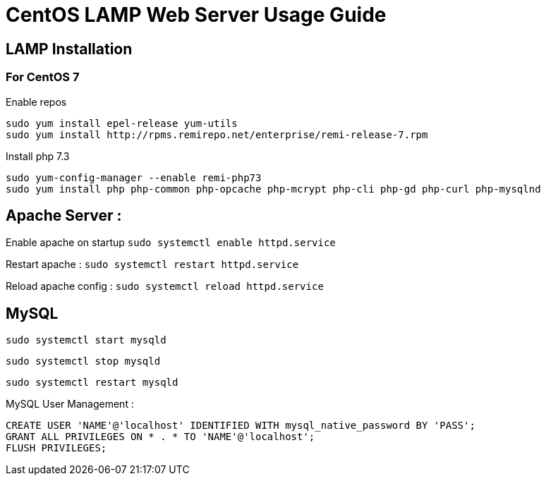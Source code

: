 = CentOS LAMP Web Server Usage Guide

== LAMP Installation 
=== For CentOS 7

Enable repos
----
sudo yum install epel-release yum-utils
sudo yum install http://rpms.remirepo.net/enterprise/remi-release-7.rpm
----

Install php 7.3
----
sudo yum-config-manager --enable remi-php73
sudo yum install php php-common php-opcache php-mcrypt php-cli php-gd php-curl php-mysqlnd
----

== Apache Server :
Enable apache on startup
`sudo systemctl enable httpd.service`

Restart apache : 
`sudo systemctl restart httpd.service`

Reload apache config :
`sudo systemctl reload httpd.service`

== MySQL
`sudo systemctl start mysqld`

`sudo systemctl stop mysqld`

`sudo systemctl restart mysqld`

MySQL User Management :
----
CREATE USER 'NAME'@'localhost' IDENTIFIED WITH mysql_native_password BY 'PASS';
GRANT ALL PRIVILEGES ON * . * TO 'NAME'@'localhost';
FLUSH PRIVILEGES;

----







